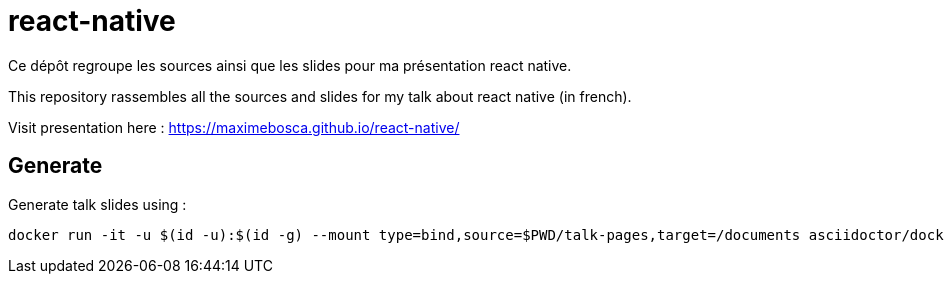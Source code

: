 ﻿# react-native
Ce dépôt regroupe les sources ainsi que les slides pour ma présentation react native.

This repository rassembles all the sources and slides for my talk about react native (in french).

Visit presentation here : https://maximebosca.github.io/react-native/

== Generate

Generate talk slides using :

[source, bash]
----
docker run -it -u $(id -u):$(id -g) --mount type=bind,source=$PWD/talk-pages,target=/documents asciidoctor/docker-asciidoctor 'asciidoctor-revealjs index.adoc'

----
